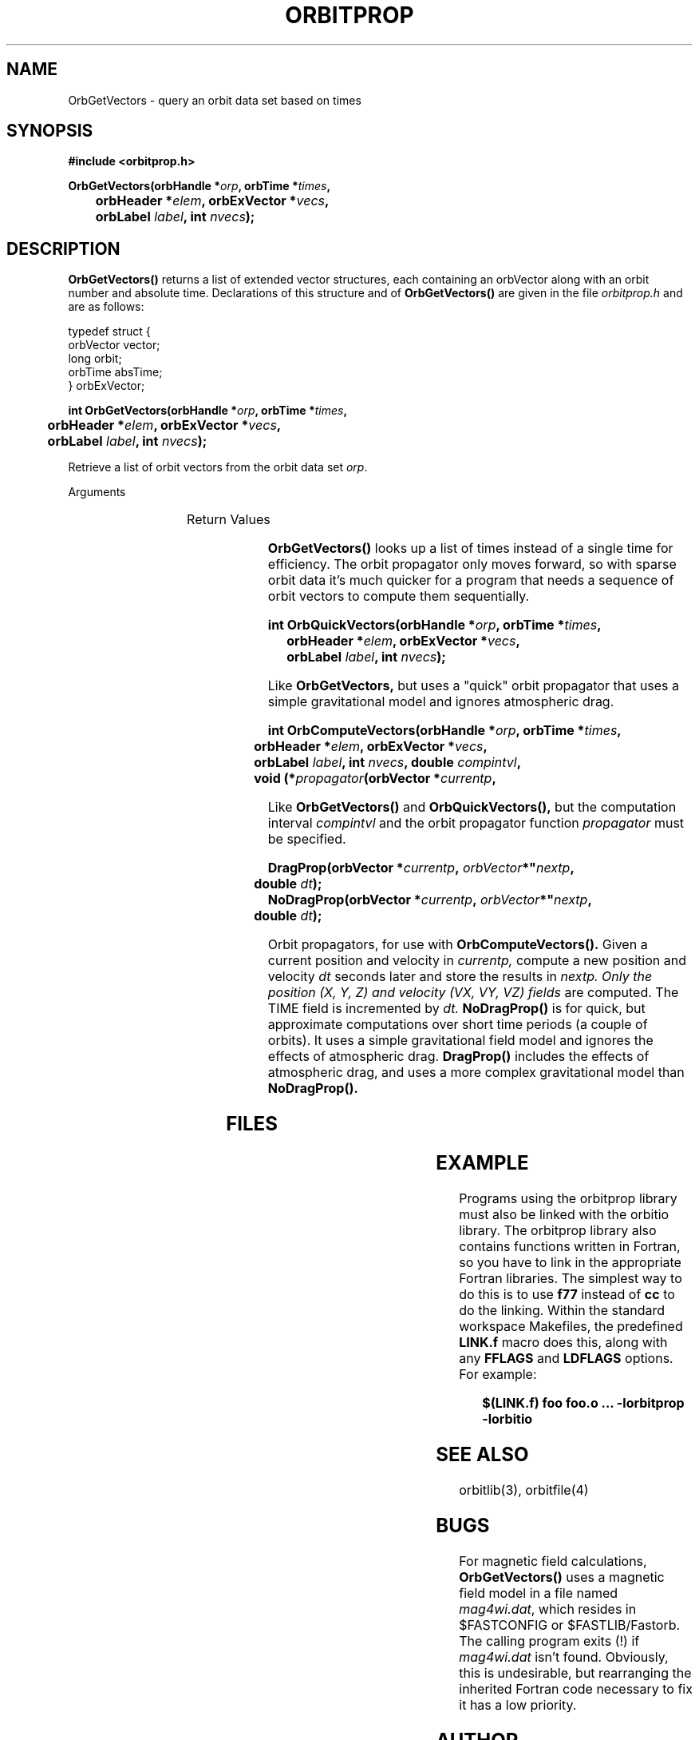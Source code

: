 '\" t
.\" @(#)orbitprop.3	1.3 03/28/95
.TH ORBITPROP 3 "03/28/95"
.SH NAME
OrbGetVectors \- query an orbit data set based on times
.SH SYNOPSIS
.B
#include <orbitprop.h>

.BI "OrbGetVectors(orbHandle *" "orp" ", orbTime *" "times" ","
.br
.BI "	orbHeader *" "elem" ", orbExVector *" "vecs" ","
.br
.BI "	orbLabel " "label" ", int " "nvecs" ");"
.SH DESCRIPTION
.LP
.B
OrbGetVectors()
returns a list of extended vector structures, each containing an
orbVector along with an orbit number and absolute time.
Declarations of this structure and of 
.B
OrbGetVectors()
are given in the file
.I
orbitprop.h
and are as follows:
.LP
.nf
typedef struct {
        orbVector  vector;
        long       orbit;
        orbTime    absTime;
} orbExVector;
.fi
.LP
.BI "int OrbGetVectors(orbHandle *" "orp" ", orbTime *" "times" ","
.br
.BI "	orbHeader *" "elem" ", orbExVector *" "vecs" ","
.br
.BI "	orbLabel " "label" ", int " "nvecs" ");"
.LP
Retrieve a list of orbit vectors from the orbit data set \fIorp\fR.  
.LP
Arguments
.IP
.TS
l lw(4i).
\fIorp\fR	T{
The orbit data set handle.
T}
\fItimes\fR	T{
An array of orbTime structures containing the times to search for.
They don't have to be sorted, but performance is better if they are.
T}
\fIelem\fR	T{
A pointer to an orbHeader structure that will receive the orbit
elements and other header data.
T}
\fIvecs\fR	T{
An array of orbExVector that will receive the data retrieved from the
orbit data set
T}
\fIlabel\fR	T{
An orbLabel indicating which of the
fields to return in the retrieved orbit data.
T}
\fInvecs\fR	T{
The number of elements in the \fItimes\fR, \fIorbits\fR, and
\fIvecs\fR arrays.
T}
.TE
.LP
Return Values
.IP
.TS
l lw(4i).
ORB_OK	Success
ORB_ERROR	An I/O error occurred.
ORB_CRD_TIME_ERR	T{
Requested time is before start of orbit file
T}
.TE
.LP
.B
OrbGetVectors() 
looks up a list of times instead of a
single time for efficiency.  The orbit propagator only moves forward,
so with sparse orbit data it's much quicker for a program that needs a
sequence of orbit vectors to compute them sequentially.
.LP
.BI "int OrbQuickVectors(orbHandle *" "orp" ", orbTime *" "times" ","
.br
.BI "	orbHeader *" "elem" ", orbExVector *" "vecs" ","
.br
.BI "	orbLabel " "label" ", int " "nvecs" ");"
.LP
Like
.B
OrbGetVectors, 
but uses a "quick" orbit propagator that uses a simple gravitational
model and ignores atmospheric drag.
.LP
.BI "int OrbComputeVectors(orbHandle *" "orp" ", orbTime *" "times" ","
.br
.BI "	orbHeader *" "elem" ", orbExVector *" "vecs" ","
.br
.BI "	orbLabel " "label" ", int " "nvecs" ", double " "compintvl" ","
.br
.BI "	void (*" "propagator" "(orbVector *" "currentp" ","
.br
.BI"	orbVector *" "nextp" ", double " "dt" "));"
.LP
Like
.B
OrbGetVectors()
and
.B
OrbQuickVectors(),
but the computation interval
.I
compintvl
and the orbit propagator function
.I
propagator
must be specified.
.LP
.BI "DragProp(orbVector *" "currentp" ", "orbVector *" "nextp" ","
.br
.BI "	double " "dt" ");"
.br
.BI "NoDragProp(orbVector *" "currentp" ", "orbVector *" "nextp" ","
.br
.BI "	double " "dt" ");"
.LP
Orbit propagators, for use with
.B
OrbComputeVectors().
Given a current position and velocity in
.I
currentp,
compute a new position and velocity 
.I
dt
seconds later and store the results in
.I
nextp.  Only the position (X, Y, Z) and velocity (VX, VY, VZ) fields
are computed.  The TIME field is incremented by
.I
dt.
.B
NoDragProp()
is for quick, but approximate computations over short time periods (a
couple of orbits).  It uses a simple gravitational field model and
ignores the effects of atmospheric drag.
.B
DragProp()
includes the effects of atmospheric drag, and uses a more complex
gravitational model than
.B
NoDragProp().

.SH FILES
.TS
l l.
$(FASTINCLUDE)/orbitprop.h	datatypes and function declarations
$(FASTLIB)/liborbitprop.a	orbit propagation library
$(FASTLIB)/liborbitio.a	basic orbit I/O library
$(FASTLIB)/liborbitio.so	dynamic linking I/O library
$(FASTLIB)/Fastorb/mag4wi.dat	magnetic field model data
.TE
.SH EXAMPLE
Programs using the orbitprop library must also be linked with the
orbitio library.
The orbitprop library also contains functions
written in Fortran, so you have to link in the appropriate Fortran
libraries.  The simplest way to do this is to use \fBf77\fR instead of
\fBcc\fR to do the linking.  Within the standard workspace Makefiles,
the predefined \fBLINK.f\fR macro does this, along with any
\fBFFLAGS\fR and \fBLDFLAGS\fR options.  For example:
.IP
.B 
$(LINK.f) foo foo.o ... -lorbitprop -lorbitio
.SH "SEE ALSO"
.LP
orbitlib(3), orbitfile(4)
.SH "BUGS"
.LP
For magnetic field calculations, 
.B
OrbGetVectors() 
uses a magnetic field
model in a file named \fImag4wi.dat\fR, which resides in $FASTCONFIG
or $FASTLIB/Fastorb.  The calling program exits (!) if
\fImag4wi.dat\fR isn't found.  Obviously, this is undesirable, but
rearranging the inherited Fortran code necessary to fix it has a low
priority.
.SH AUTHOR
George Kaplan

